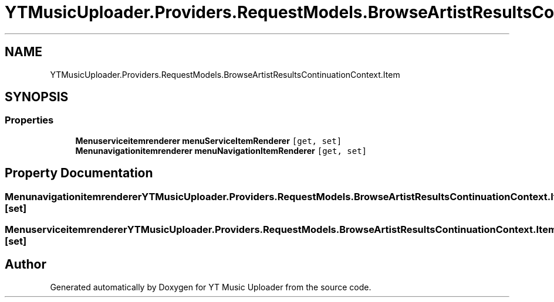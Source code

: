 .TH "YTMusicUploader.Providers.RequestModels.BrowseArtistResultsContinuationContext.Item" 3 "Wed May 12 2021" "YT Music Uploader" \" -*- nroff -*-
.ad l
.nh
.SH NAME
YTMusicUploader.Providers.RequestModels.BrowseArtistResultsContinuationContext.Item
.SH SYNOPSIS
.br
.PP
.SS "Properties"

.in +1c
.ti -1c
.RI "\fBMenuserviceitemrenderer\fP \fBmenuServiceItemRenderer\fP\fC [get, set]\fP"
.br
.ti -1c
.RI "\fBMenunavigationitemrenderer\fP \fBmenuNavigationItemRenderer\fP\fC [get, set]\fP"
.br
.in -1c
.SH "Property Documentation"
.PP 
.SS "\fBMenunavigationitemrenderer\fP YTMusicUploader\&.Providers\&.RequestModels\&.BrowseArtistResultsContinuationContext\&.Item\&.menuNavigationItemRenderer\fC [get]\fP, \fC [set]\fP"

.SS "\fBMenuserviceitemrenderer\fP YTMusicUploader\&.Providers\&.RequestModels\&.BrowseArtistResultsContinuationContext\&.Item\&.menuServiceItemRenderer\fC [get]\fP, \fC [set]\fP"


.SH "Author"
.PP 
Generated automatically by Doxygen for YT Music Uploader from the source code\&.
